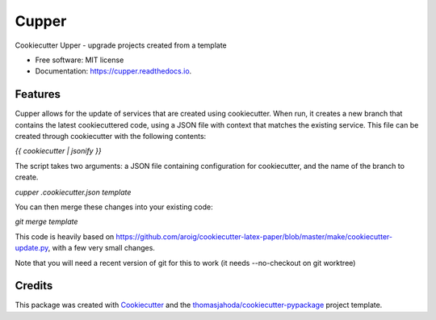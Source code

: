 ======
Cupper
======


.. image:: https://img.shields.io/pypi/v/cupper.svg
        :target: https://pypi.python.org/pypi/cupper

.. image:: https://img.shields.io/travis/thomasjahoda/cupper.svg
        :target: https://travis-ci.org/thomasjahoda/cupper

.. image:: https://readthedocs.org/projects/cupper/badge/?version=latest
        :target: https://cupper.readthedocs.io/en/latest/?badge=latest
        :alt: Documentation Status




Cookiecutter Upper - upgrade projects created from a template


* Free software: MIT license
* Documentation: https://cupper.readthedocs.io.

Features
--------

Cupper allows for the update of services that are created using cookiecutter.
When run, it creates a new branch that contains the latest cookiecuttered code,
using a JSON file with context that matches the existing service.
This file can be created through cookiecutter with the following contents:

`{{ cookiecutter | jsonify }}`

The script takes two arguments: a JSON file containing configuration for cookiecutter, and the name of the branch to create.

`cupper .cookiecutter.json template`

You can then merge these changes into your existing code:

`git merge template`

This code is heavily based on https://github.com/aroig/cookiecutter-latex-paper/blob/master/make/cookiecutter-update.py, with a few very small changes.

Note that you will need a recent version of git for this to work (it needs --no-checkout on git worktree)

Credits
-------

This package was created with Cookiecutter_ and the `thomasjahoda/cookiecutter-pypackage`_ project template.

.. _Cookiecutter: https://github.com/thomasjahoda/cookiecutter
.. _`thomasjahoda/cookiecutter-pypackage`: https://github.com/thomasjahoda/cookiecutter-pypackage

